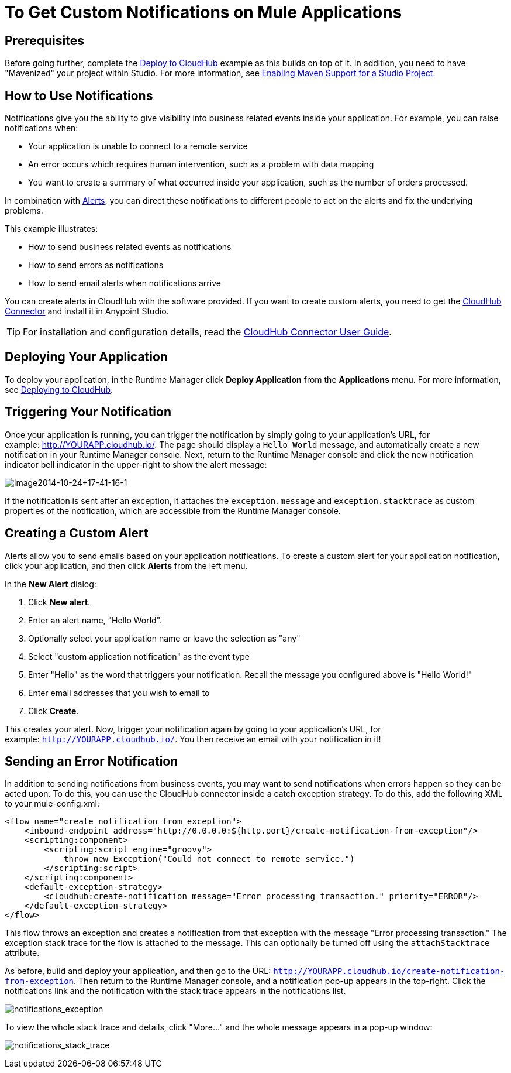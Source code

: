 = To Get Custom Notifications on Mule Applications
:keywords: cloudhub, monitoring, api, runtime manager, arm
:imagesdir: ./_images


////
image:logo-cloud-active.png[link="/runtime-manager/deployment-strategies", title="CloudHub"]
image:logo-hybrid-disabled.png[link="/runtime-manager/deployment-strategies", title="Hybrid Deployment"]
image:logo-server-disabled.png[link="/runtime-manager/deployment-strategies", title="Anypoint Platform Private Cloud Edition"]
image:logo-pcf-disabled.png[link="/runtime-manager/deployment-strategies", title="Pivotal Cloud Foundry"]
////


== Prerequisites

Before going further, complete the link:/getting-started/deploy-to-cloudhub[Deploy to CloudHub] example as this builds on top of it. In addition, you need to have "Mavenized" your project within Studio. For more information, see link:/anypoint-studio/v/6/enabling-maven-support-for-a-studio-project[Enabling Maven Support for a Studio Project].

== How to Use Notifications

Notifications give you the ability to give visibility into business related events inside your application. For example, you can raise notifications when:

* Your application is unable to connect to a remote service
* An error occurs which requires human intervention, such as a problem with data mapping
* You want to create a summary of what occurred inside your application, such as the number of orders processed.

In combination with link:/runtime-manager/alerts-on-runtime-manager[Alerts], you can direct these notifications to different people to act on the alerts and fix the underlying problems.

This example illustrates:

* How to send business related events as notifications
* How to send errors as notifications
* How to send email alerts when notifications arrive

You can create alerts in CloudHub with the software provided. If you want to create custom alerts, you need to get the link:https://www.mulesoft.com/exchange/#!/cloudhub-integration-connector[CloudHub Connector] and install it in Anypoint Studio.

[TIP]
For installation and configuration details, read the link:/mule-user-guide/v/3.8/cloudhub-connector[CloudHub Connector User Guide].


== Deploying Your Application

To deploy your application, in the Runtime Manager click *Deploy Application* from the *Applications* menu. For more information, see link:/runtime-manager/deploying-to-cloudhub[Deploying to CloudHub].

== Triggering Your Notification

Once your application is running, you can trigger the notification by simply going to your application's URL, for example: link:http://YOURAPP.cloudhub.io/hello-notification[http://YOURAPP.cloudhub.io/]. The page should display a `Hello World` message, and automatically create a new notification in your Runtime Manager console. Next, return to the Runtime Manager console and click the new notification indicator bell indicator in the upper-right to show the alert message:

image:image2014-10-24+17-41-16-1.png[image2014-10-24+17-41-16-1]

If the notification is sent after an exception, it attaches the
`exception.message` and `exception.stacktrace` as custom properties of the notification, which are accessible from the Runtime Manager console.

== Creating a Custom Alert

Alerts allow you to send emails based on your application notifications. To create a custom alert for your application notification, click your application, and then click *Alerts* from the left menu.

In the *New Alert* dialog:

. Click *New alert*. 
. Enter an alert name, "Hello World".
. Optionally select your application name or leave the selection as "any"
. Select "custom application notification" as the event type
. Enter "Hello" as the word that triggers your notification. Recall the message you configured above is "Hello World!"
. Enter email addresses that you wish to email to
. Click *Create*. 

This creates your alert. Now, trigger your notification again by going to your application's URL, for example: `http://YOURAPP.cloudhub.io/`. You then receive an email with your notification in it!

== Sending an Error Notification

In addition to sending notifications from business events, you may want to send notifications when errors happen so they can be acted upon. To do this, you can use the CloudHub connector inside a catch exception strategy. To do this, add the following XML to your mule-config.xml:

[source,xml, linenums]
----
<flow name="create notification from exception">
    <inbound-endpoint address="http://0.0.0.0:${http.port}/create-notification-from-exception"/>
    <scripting:component>
        <scripting:script engine="groovy">
            throw new Exception("Could not connect to remote service.")
        </scripting:script>
    </scripting:component>
    <default-exception-strategy>
        <cloudhub:create-notification message="Error processing transaction." priority="ERROR"/>
    </default-exception-strategy>
</flow>
----

This flow throws an exception and creates a notification from that exception with the message "Error processing transaction." The exception stack trace for the flow is attached to the message. This can optionally be turned off using the `attachStacktrace` attribute.

As before, build and deploy your application, and then go to the URL: `http://YOURAPP.cloudhub.io/create-notification-from-exception`. Then return to the Runtime Manager console, and a notification pop-up appears in the top-right. Click the notifications link and the notification with the stack trace appears in the notifications list.

image:notifications_exception.png[notifications_exception]

To view the whole stack trace and details, click "More..." and the whole message appears in a pop-up window:

image:notifications_stack_trace.png[notifications_stack_trace]
